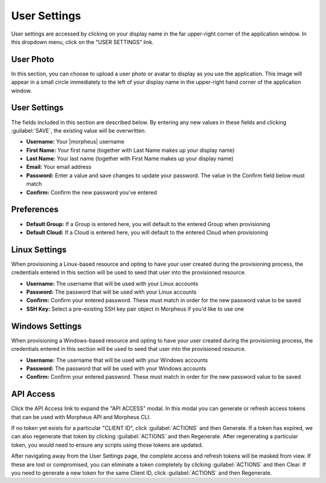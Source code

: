 .. _user_settings:

User Settings
=============

User settings are accessed by clicking on your display name in the far upper-right corner of the application window. In this dropdown menu, click on the "USER SETTINGS" link.

User Photo
----------

In this section, you can choose to upload a user photo or avatar to display as you use the application. This image will appear in a small circle immediately to the left of your display name in the upper-right hand corner of the application window.

User Settings
-------------

The fields included in this section are described below. By entering any new values in these fields and clicking :guilabel:`SAVE`, the existing value will be overwritten.

- **Username:** Your |morpheus| username
- **First Name:** Your first name (together with Last Name makes up your display name)
- **Last Name:** Your last name (together with First Name makes up your display name)
- **Email:** Your email address
- **Password:** Enter a value and save changes to update your password. The value in the Confirm field below must match
- **Confirm:** Confirm the new password you've entered

Preferences
-----------

- **Default Group:** If a Group is entered here, you will default to the entered Group when provisioning
- **Default Cloud:** If a Cloud is entered here, you will default to the entered Cloud when provisioning

Linux Settings
--------------

When provisioning a Linux-based resource and opting to have your user created during the provisioning process, the credentials entered in this section will be used to seed that user into the provisioned resource.

- **Username:** The username that will be used with your Linux accounts
- **Password:** The password that will be used with your Linux accounts
- **Confirm:** Confirm your entered password. These must match in order for the new password value to be saved
- **SSH Key:** Select a pre-existing SSH key pair object in Morpheus if you'd like to use one

Windows Settings
----------------

When provisioning a Windows-based resource and opting to have your user created during the provisioning process, the credentials entered in this section will be used to seed that user into the provisioned resource.

- **Username:** The username that will be used with your Windows accounts
- **Password:** The password that will be used with your Windows accounts
- **Confirm:** Confirm your entered password. These must match in order for the new password value to be saved

API Access
----------

Click the API Access link to expand the "API ACCESS" modal. In this modal you can generate or refresh access tokens that can be used with Morpheus API and Morpheus CLI.

If no token yet exists for a particular "CLIENT ID", click :guilabel:`ACTIONS` and then Generate. If a token has expired, we can also regenerate that token by clicking :guilabel:`ACTIONS` and then Regenerate. After regenerating a particular token, you would need to ensure any scripts using those tokens are updated.

After navigating away from the User Settings page, the complete access and refresh tokens will be masked from view. If these are lost or compromised, you can eliminate a token completely by clicking :guilabel:`ACTIONS` and then Clear. If you need to generate a new token for the same Client ID, click :guilabel:`ACTIONS` and then Regenerate.
